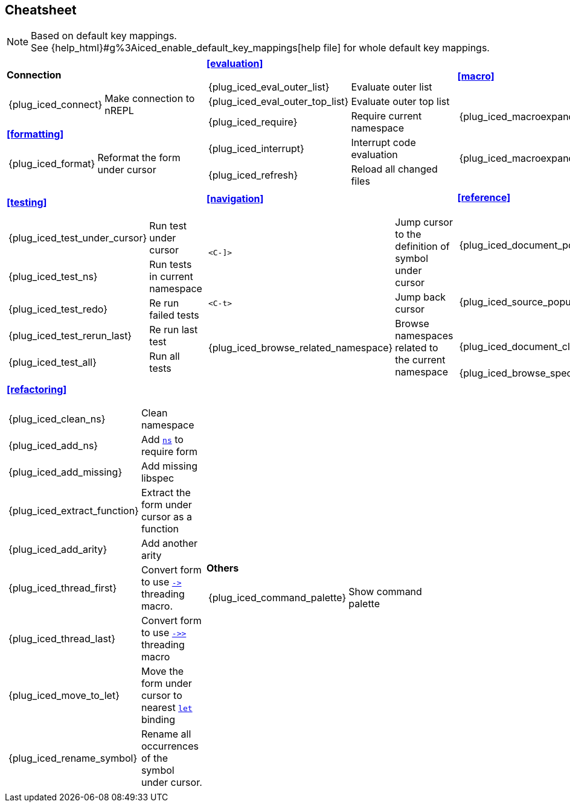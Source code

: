 == Cheatsheet [[cheatsheet]]

[NOTE]
====
Based on default key mappings. +
See {help_html}#g%3Aiced_enable_default_key_mappings[help file] for whole default key mappings.
====

[cols="33a,33a,33a"]
|===

| *Connection*
[cols="30,70"]
!===
! {plug_iced_connect}
! Make connection to nREPL
!===

*<<formatting>>*
[cols="30,70"]
!===
! {plug_iced_format}
! Reformat the form under cursor
!===


| *<<evaluation>>*
[cols="30,70"]
!===
! {plug_iced_eval_outer_list}
! Evaluate outer list
! {plug_iced_eval_outer_top_list}
! Evaluate outer top list
! {plug_iced_require}
! Require current namespace
! {plug_iced_interrupt}
! Interrupt code evaluation
! {plug_iced_refresh}
! Reload all changed files
!===

| *<<macro>>*
[cols="30,70"]
!===
! {plug_iced_macroexpand_1_outer_list}
! Evaluate `macroexpand-1` for outer list
! {plug_iced_macroexpand_outer_list}
! Evaluate `macroexpand` for outer list
!===

| *<<testing>>*
[cols="30,70"]
!===
! {plug_iced_test_under_cursor}
! Run test under cursor
! {plug_iced_test_ns}
! Run tests in current namespace
! {plug_iced_test_redo}
! Re run failed tests
! {plug_iced_test_rerun_last}
! Re run last test
! {plug_iced_test_all}
! Run all tests
!===

| *<<navigation>>*
[cols="30,70"]
!===
! `<C-]>`
!  Jump cursor to the definition of symbol under cursor
! `<C-t>`
! Jump back cursor
! {plug_iced_browse_related_namespace}
! Browse namespaces related to the current namespace
!===

| *<<reference>>*
[cols="30,70"]
!===
! {plug_iced_document_popup_open}
! Show documents for the symbol under cursor
! {plug_iced_source_popup_show}
! Show source for the symbol under cursor
! {plug_iced_document_close}
! Close document buffer
! {plug_iced_browse_spec}
! Browse specs
!===

| *<<refactoring>>*
[cols="30,70"]
!===
! {plug_iced_clean_ns}
! Clean namespace
! {plug_iced_add_ns}
! Add https://clojuredocs.org/clojure.core/ns[`ns`] to require form
! {plug_iced_add_missing}
! Add missing libspec
! {plug_iced_extract_function}
! Extract the form under cursor as a function
! {plug_iced_add_arity}
! Add another arity
! {plug_iced_thread_first}
! Convert form to use https://clojuredocs.org/clojure.core/-%3E[`+->+`] threading macro.
! {plug_iced_thread_last}
! Convert form to use https://clojuredocs.org/clojure.core/-%3E%3E[`+->>+`] threading macro
! {plug_iced_move_to_let}
! Move the form under cursor to nearest https://clojuredocs.org/clojure.core/let[`let`] binding
! {plug_iced_rename_symbol}
! Rename all occurrences of the symbol under cursor.
!===

| *Others*
[cols="30,70"]
!===
! {plug_iced_command_palette}
! Show command palette
!===

|

// End of cheatsheet
|===
